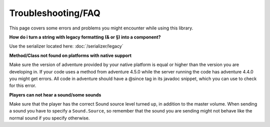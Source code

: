 ===============
Troubleshooting/FAQ
===============


This page covers some errors and problems you might encounter while using this library.

**How do i turn a string with legacy formatting (& or §) into a component?**

Use the serializer located here: :doc:`/serializer/legacy`


**Method/Class not found on platforms with native support**

Make sure the version of adventure provided by your native platform is equal or higher than the version you are
developing in. If your code uses a method from adventure 4.5.0 while the server running the code has adventure 4.4.0
you might get errors. All code in adventure should have a @since tag in its javadoc snippet, which you can use to check
for this error.

**Players can not hear a sound/some sounds**

Make sure that the player has the correct Sound source level turned up, in addition to the master volume. When sending
a sound you have to specify a ``Sound.Source``, so remember that the sound you are sending might not behave like the
normal sound if you specify otherwise.

